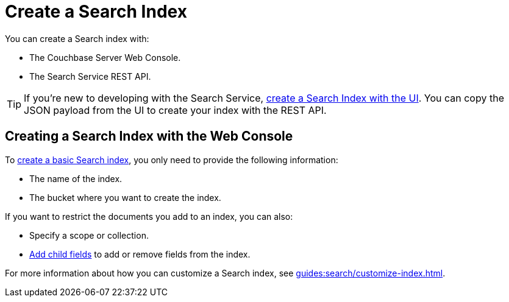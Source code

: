 = Create a Search Index 
:page-topic-type: concept 

You can create a Search index with: 

* The Couchbase Server Web Console. 
* The Search Service REST API. 

TIP: If you're new to developing with the Search Service, xref:guides:search/create-search-index-ui.adoc[create a Search Index with the UI]. 
You can copy the JSON payload from the UI to create your index with the REST API. 

== Creating a Search Index with the Web Console

To xref:guides:search/create-search-index-ui.adoc[create a basic Search index], you only need to provide the following information: 

* The name of the index. 
* The bucket where you want to create the index. 

If you want to restrict the documents you add to an index, you can also: 

* Specify a scope or collection. 
* xref:guides:search/create-child-field.adoc[Add child fields] to add or remove fields from the index. 

For more information about how you can customize a Search index, see xref:guides:search/customize-index.adoc[].


